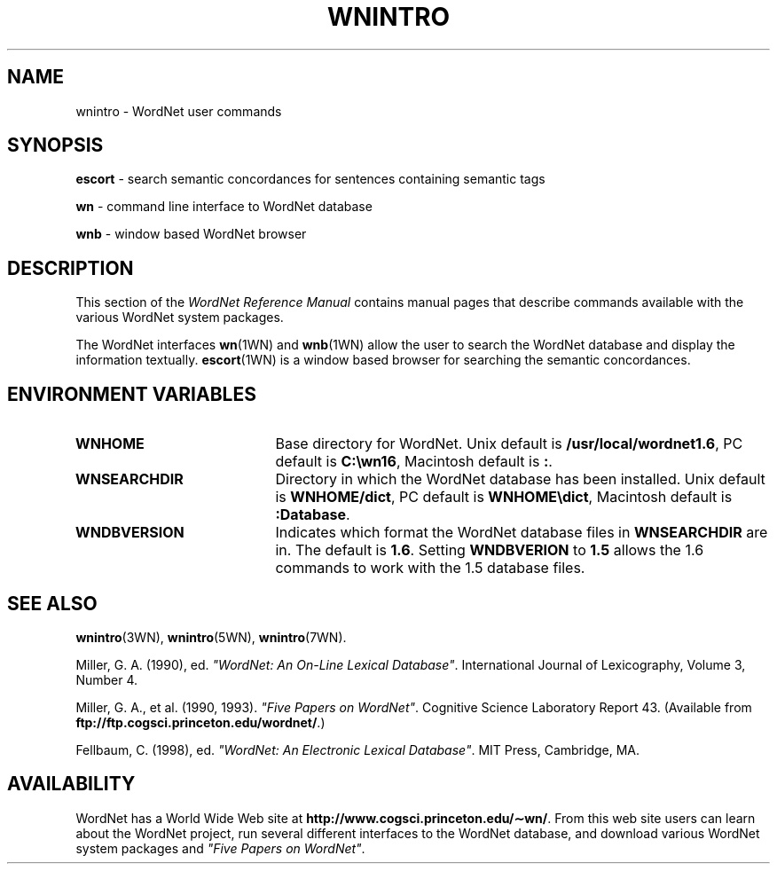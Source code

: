 .\" $Id$
.tr ~
.TH WNINTRO 1WN "30 Sept 1997" "WordNet 1.6" "WordNet\(tm User Commands"
.SH NAME
wnintro \- WordNet user commands
.SH SYNOPSIS
.LP
\fBescort\fP \- search semantic concordances for sentences containing
semantic tags
.LP
\fBwn\fP \- command line interface to WordNet database
.LP
\fBwnb\fP \- window based WordNet browser
.SH DESCRIPTION
This section of the \fIWordNet Reference Manual\fP contains manual
pages that describe commands available with the various WordNet system
packages.

The WordNet interfaces 
.BR wn (1WN)
and
.BR wnb (1WN)
allow the user to search the WordNet database and display the
information textually.  
.BR escort (1WN)
is a window based browser for searching the semantic concordances.
.SH ENVIRONMENT VARIABLES
.TP 20
.B WNHOME
Base directory for WordNet.  Unix default is 
\fB/usr/local/wordnet1.6\fP, PC default is \fBC:\ewn16\fP, Macintosh
default is \fB:\fP.
.TP 20
.B WNSEARCHDIR
Directory in which the WordNet database has been installed.  Unix
default is \fBWNHOME/dict\fP, PC default is \fBWNHOME\edict\fP,
Macintosh default is \fB:Database\fP.
.TP 20
.B WNDBVERSION
Indicates which format the WordNet database files in \fBWNSEARCHDIR\fP
are in.  The default is \fB1.6\fP.  Setting \fBWNDBVERION\fP to
\fB1.5\fP allows the 1.6 commands to work with the 1.5 database files.
.SH SEE ALSO
.BR wnintro (3WN),
.BR wnintro (5WN),
.BR wnintro (7WN).
.LP
Miller, G. A. (1990), ed.
\fI"WordNet: An On\-Line Lexical Database"\fP.
International Journal of Lexicography, Volume 3, Number 4.  
.LP
Miller, G. A., et al. (1990, 1993). \fI"Five Papers on WordNet"\fP. Cognitive
Science Laboratory Report 43. (Available from
\fBftp://ftp.cogsci.princeton.edu/wordnet/\fP.)
.LP
Fellbaum, C. (1998), ed.
\fI"WordNet: An Electronic Lexical Database"\fP.
MIT Press, Cambridge, MA.
.SH AVAILABILITY
WordNet has a World Wide Web site at
\fBhttp://www.cogsci.princeton.edu/\(apwn/\fP.  From this web site
users can learn about the WordNet project, run several different
interfaces to the WordNet database, and download various WordNet
system packages and \fI"Five Papers on WordNet"\fP.
